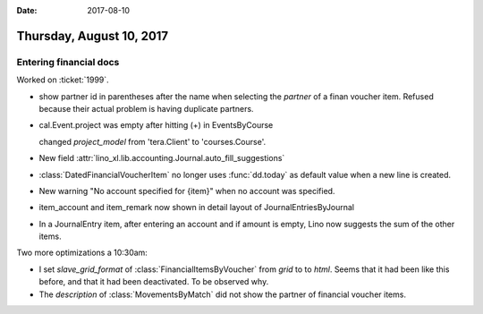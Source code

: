 :date: 2017-08-10

=========================
Thursday, August 10, 2017
=========================

Entering financial docs
=======================

Worked on :ticket:`1999`.


- show partner id in parentheses after the name when selecting the
  `partner` of a finan voucher item. Refused because their actual
  problem is having duplicate partners.

- cal.Event.project was empty after hitting (+) in EventsByCourse

  changed `project_model` from 'tera.Client' to 'courses.Course'.

- New field :attr:`lino_xl.lib.accounting.Journal.auto_fill_suggestions`

- :class:`DatedFinancialVoucherItem` no longer uses :func:`dd.today`
  as default value when a new line is created.

- New warning "No account specified for {item}" when no account was
  specified.

- item_account and item_remark now shown in detail layout of
  JournalEntriesByJournal
- In a JournalEntry item, after entering an account and if amount
  is empty, Lino now suggests the sum of the other items.


Two more optimizations a 10:30am:

- I set `slave_grid_format` of :class:`FinancialItemsByVoucher` from
  `grid` to to `html`. Seems that it had been like this before, and
  that it had been deactivated. To be observed why.
  
- The `description` of :class:`MovementsByMatch` did not show the
  partner of financial voucher items.
